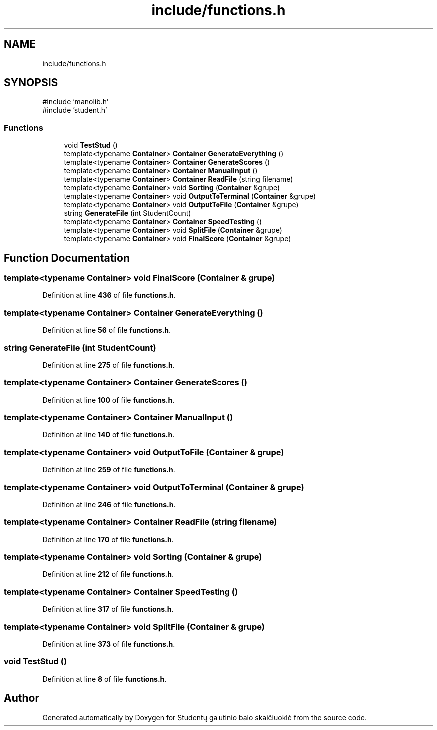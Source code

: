 .TH "include/functions.h" 3 "Studentų galutinio balo skaičiuoklė" \" -*- nroff -*-
.ad l
.nh
.SH NAME
include/functions.h
.SH SYNOPSIS
.br
.PP
\fR#include 'manolib\&.h'\fP
.br
\fR#include 'student\&.h'\fP
.br

.SS "Functions"

.in +1c
.ti -1c
.RI "void \fBTestStud\fP ()"
.br
.ti -1c
.RI "template<typename \fBContainer\fP> \fBContainer\fP \fBGenerateEverything\fP ()"
.br
.ti -1c
.RI "template<typename \fBContainer\fP> \fBContainer\fP \fBGenerateScores\fP ()"
.br
.ti -1c
.RI "template<typename \fBContainer\fP> \fBContainer\fP \fBManualInput\fP ()"
.br
.ti -1c
.RI "template<typename \fBContainer\fP> \fBContainer\fP \fBReadFile\fP (string filename)"
.br
.ti -1c
.RI "template<typename \fBContainer\fP> void \fBSorting\fP (\fBContainer\fP &grupe)"
.br
.ti -1c
.RI "template<typename \fBContainer\fP> void \fBOutputToTerminal\fP (\fBContainer\fP &grupe)"
.br
.ti -1c
.RI "template<typename \fBContainer\fP> void \fBOutputToFile\fP (\fBContainer\fP &grupe)"
.br
.ti -1c
.RI "string \fBGenerateFile\fP (int StudentCount)"
.br
.ti -1c
.RI "template<typename \fBContainer\fP> \fBContainer\fP \fBSpeedTesting\fP ()"
.br
.ti -1c
.RI "template<typename \fBContainer\fP> void \fBSplitFile\fP (\fBContainer\fP &grupe)"
.br
.ti -1c
.RI "template<typename \fBContainer\fP> void \fBFinalScore\fP (\fBContainer\fP &grupe)"
.br
.in -1c
.SH "Function Documentation"
.PP 
.SS "template<typename \fBContainer\fP> void FinalScore (\fBContainer\fP & grupe)"

.PP
Definition at line \fB436\fP of file \fBfunctions\&.h\fP\&.
.SS "template<typename \fBContainer\fP> \fBContainer\fP GenerateEverything ()"

.PP
Definition at line \fB56\fP of file \fBfunctions\&.h\fP\&.
.SS "string GenerateFile (int StudentCount)"

.PP
Definition at line \fB275\fP of file \fBfunctions\&.h\fP\&.
.SS "template<typename \fBContainer\fP> \fBContainer\fP GenerateScores ()"

.PP
Definition at line \fB100\fP of file \fBfunctions\&.h\fP\&.
.SS "template<typename \fBContainer\fP> \fBContainer\fP ManualInput ()"

.PP
Definition at line \fB140\fP of file \fBfunctions\&.h\fP\&.
.SS "template<typename \fBContainer\fP> void OutputToFile (\fBContainer\fP & grupe)"

.PP
Definition at line \fB259\fP of file \fBfunctions\&.h\fP\&.
.SS "template<typename \fBContainer\fP> void OutputToTerminal (\fBContainer\fP & grupe)"

.PP
Definition at line \fB246\fP of file \fBfunctions\&.h\fP\&.
.SS "template<typename \fBContainer\fP> \fBContainer\fP ReadFile (string filename)"

.PP
Definition at line \fB170\fP of file \fBfunctions\&.h\fP\&.
.SS "template<typename \fBContainer\fP> void Sorting (\fBContainer\fP & grupe)"

.PP
Definition at line \fB212\fP of file \fBfunctions\&.h\fP\&.
.SS "template<typename \fBContainer\fP> \fBContainer\fP SpeedTesting ()"

.PP
Definition at line \fB317\fP of file \fBfunctions\&.h\fP\&.
.SS "template<typename \fBContainer\fP> void SplitFile (\fBContainer\fP & grupe)"

.PP
Definition at line \fB373\fP of file \fBfunctions\&.h\fP\&.
.SS "void TestStud ()"

.PP
Definition at line \fB8\fP of file \fBfunctions\&.h\fP\&.
.SH "Author"
.PP 
Generated automatically by Doxygen for Studentų galutinio balo skaičiuoklė from the source code\&.
